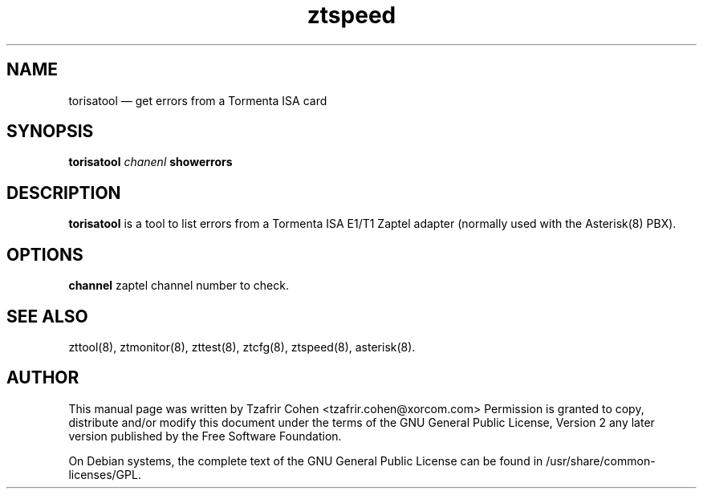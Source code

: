 .TH ztspeed 8 "2005-9-10" 
.SH NAME 
torisatool \(em get errors from a Tormenta ISA card
.SH SYNOPSIS 
.B torisatool 
.I chanenl
.B showerrors

.SH DESCRIPTION 
.B torisatool
is a tool to list errors from a Tormenta ISA E1/T1 Zaptel adapter
(normally used with the Asterisk(8) PBX).

.SH OPTIONS
.B channel
zaptel channel number to check. 

.SH SEE ALSO 
zttool(8), ztmonitor(8), zttest(8), ztcfg(8), ztspeed(8), asterisk(8). 

.SH AUTHOR 

This manual page was written by Tzafrir Cohen <tzafrir.cohen@xorcom.com> 
Permission is granted to copy, distribute and/or modify this document under 
the terms of the GNU General Public License, Version 2 any  
later version published by the Free Software Foundation. 
 
On Debian systems, the complete text of the GNU General Public 
License can be found in /usr/share/common-licenses/GPL. 
